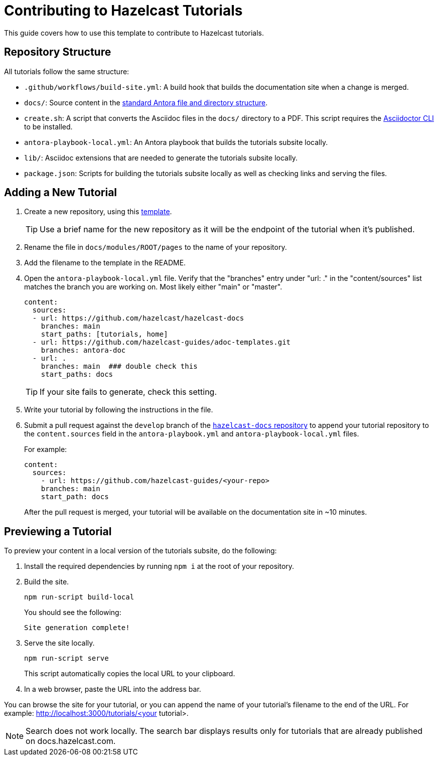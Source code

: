 = Contributing to Hazelcast Tutorials

This guide covers how to use this template to contribute to Hazelcast tutorials.

== Repository Structure

All tutorials follow the same structure:

- `.github/workflows/build-site.yml`: A build hook that builds the documentation site when a change is merged.
- `docs/`: Source content in the link:https://docs.antora.org/antora/latest/standard-directories/[standard Antora file and directory structure].
- `create.sh`: A script that converts the Asciidoc files in the `docs/` directory to a PDF. This script requires the link:https://docs.asciidoctor.org/asciidoctor/latest/cli/[Asciidoctor CLI] to be installed.
- `antora-playbook-local.yml`: An Antora playbook that builds the tutorials subsite locally.
- `lib/`: Asciidoc extensions that are needed to generate the tutorials subsite locally.
- `package.json`: Scripts for building the tutorials subsite locally as well as checking links and serving the files.

== Adding a New Tutorial
 
. Create a new repository, using this link:https://github.com/hazelcast-guides/base-guide[template].
+
TIP: Use a brief name for the new repository as it will be the endpoint of the tutorial when it's published.

. Rename the file in `docs/modules/ROOT/pages` to the name of your repository.

. Add the filename to the template in the README.

. Open the `antora-playbook-local.yml` file.  Verify that the "branches" entry under "url: ." in the "content/sources" list matches the branch you are
working on.  Most likely either "main" or "master".
+
```yaml
content:
  sources: 
  - url: https://github.com/hazelcast/hazelcast-docs
    branches: main
    start_paths: [tutorials, home]
  - url: https://github.com/hazelcast-guides/adoc-templates.git
    branches: antora-doc
  - url: .
    branches: main  ### double check this
    start_paths: docs
```
TIP:  If your site fails to generate, check this setting.

. Write your tutorial by following the instructions in the file.

. Submit a pull request against the `develop` branch of the link:https://github.com/hazelcast/hazelcast-docs[`hazelcast-docs` repository] to append your tutorial repository to the `content.sources` field in the `antora-playbook.yml` and `antora-playbook-local.yml` files.
+
For example:
+
```yaml
content:
  sources:
    - url: https://github.com/hazelcast-guides/<your-repo>
    branches: main
    start_path: docs
```
+
After the pull request is merged, your tutorial will be available on the documentation site in ~10 minutes.

== Previewing a Tutorial

To preview your content in a local version of the tutorials subsite, do the following:

. Install the required dependencies by running `npm i` at the root of your repository.

. Build the site.
+
```bash
npm run-script build-local
```
+
You should see the following:
+
`Site generation complete!`

. Serve the site locally.
+
```bash
npm run-script serve
```
+
This script automatically copies the local URL to your clipboard.

. In a web browser, paste the URL into the address bar.

You can browse the site for your tutorial, or you can append the name of your tutorial's filename to the end of the URL. For example: http://localhost:3000/tutorials/<your tutorial>.

NOTE: Search does not work locally. The search bar displays results only for tutorials that are already published on docs.hazelcast.com.
